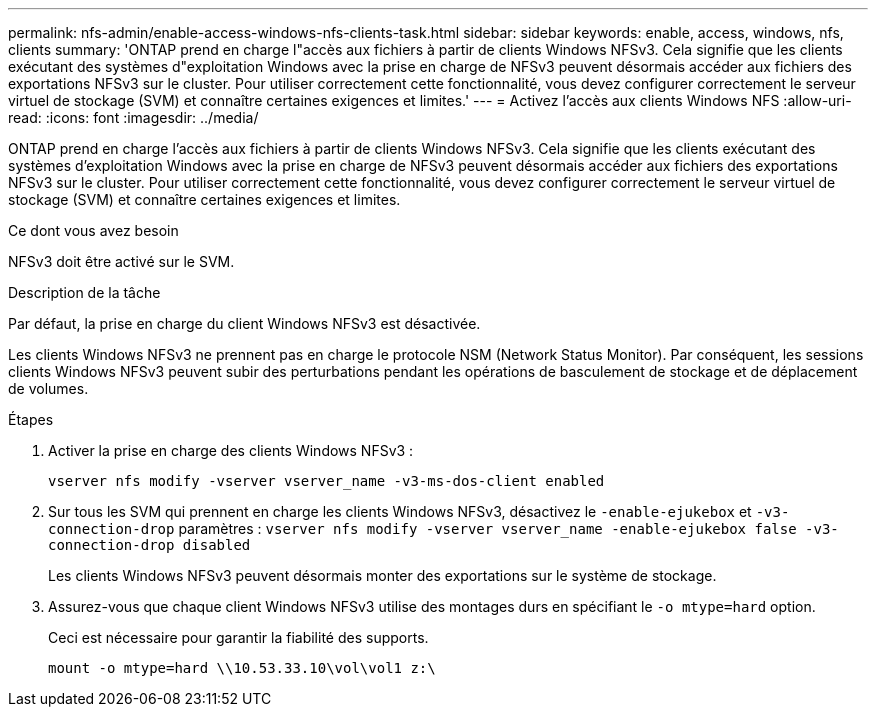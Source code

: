 ---
permalink: nfs-admin/enable-access-windows-nfs-clients-task.html 
sidebar: sidebar 
keywords: enable, access, windows, nfs, clients 
summary: 'ONTAP prend en charge l"accès aux fichiers à partir de clients Windows NFSv3. Cela signifie que les clients exécutant des systèmes d"exploitation Windows avec la prise en charge de NFSv3 peuvent désormais accéder aux fichiers des exportations NFSv3 sur le cluster. Pour utiliser correctement cette fonctionnalité, vous devez configurer correctement le serveur virtuel de stockage (SVM) et connaître certaines exigences et limites.' 
---
= Activez l'accès aux clients Windows NFS
:allow-uri-read: 
:icons: font
:imagesdir: ../media/


[role="lead"]
ONTAP prend en charge l'accès aux fichiers à partir de clients Windows NFSv3. Cela signifie que les clients exécutant des systèmes d'exploitation Windows avec la prise en charge de NFSv3 peuvent désormais accéder aux fichiers des exportations NFSv3 sur le cluster. Pour utiliser correctement cette fonctionnalité, vous devez configurer correctement le serveur virtuel de stockage (SVM) et connaître certaines exigences et limites.

.Ce dont vous avez besoin
NFSv3 doit être activé sur le SVM.

.Description de la tâche
Par défaut, la prise en charge du client Windows NFSv3 est désactivée.

Les clients Windows NFSv3 ne prennent pas en charge le protocole NSM (Network Status Monitor). Par conséquent, les sessions clients Windows NFSv3 peuvent subir des perturbations pendant les opérations de basculement de stockage et de déplacement de volumes.

.Étapes
. Activer la prise en charge des clients Windows NFSv3 :
+
`vserver nfs modify -vserver vserver_name -v3-ms-dos-client enabled`

. Sur tous les SVM qui prennent en charge les clients Windows NFSv3, désactivez le `-enable-ejukebox` et `-v3-connection-drop` paramètres : `vserver nfs modify -vserver vserver_name -enable-ejukebox false -v3-connection-drop disabled`
+
Les clients Windows NFSv3 peuvent désormais monter des exportations sur le système de stockage.

. Assurez-vous que chaque client Windows NFSv3 utilise des montages durs en spécifiant le `-o mtype=hard` option.
+
Ceci est nécessaire pour garantir la fiabilité des supports.

+
`mount -o mtype=hard \\10.53.33.10\vol\vol1 z:\`



